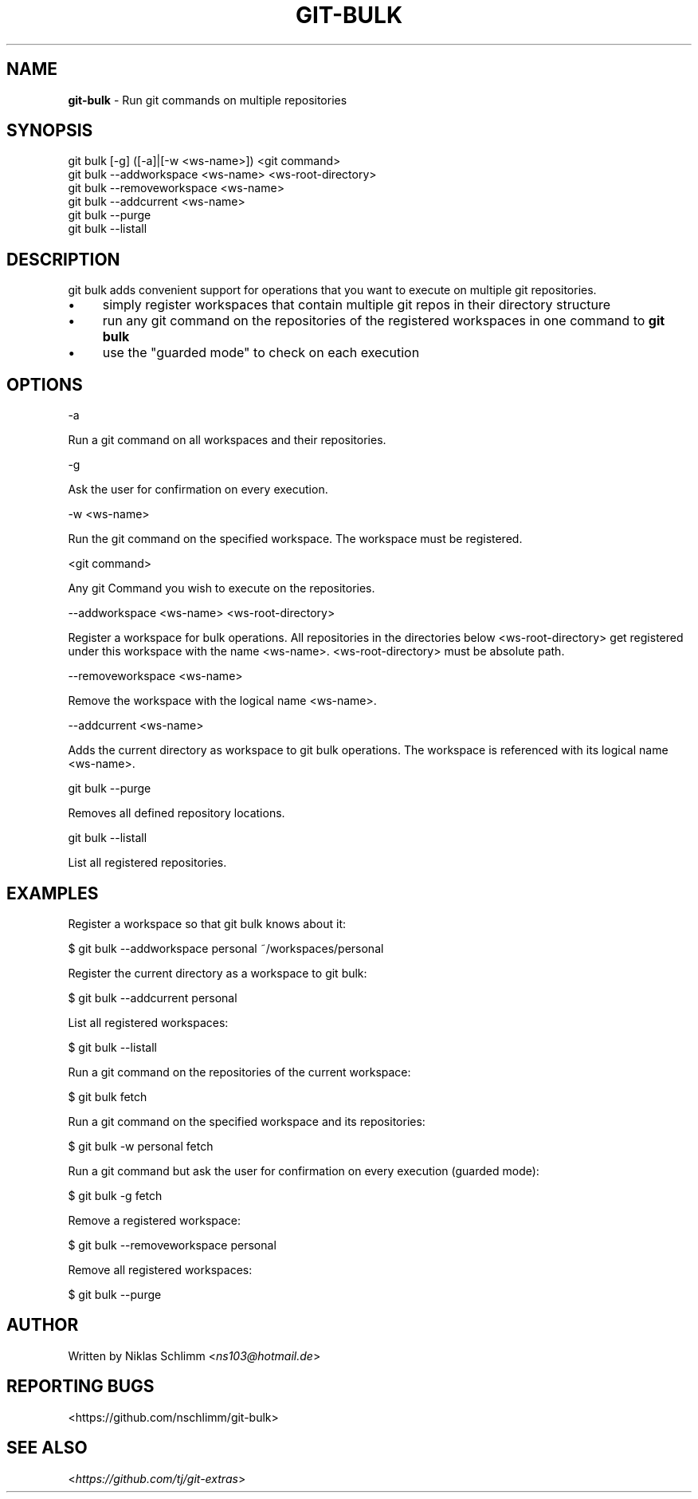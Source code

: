 .\" generated with Ronn/v0.7.3
.\" http://github.com/rtomayko/ronn/tree/0.7.3
.
.TH "GIT\-BULK" "1" "December 2019" "" "Git Extras"
.
.SH "NAME"
\fBgit\-bulk\fR \- Run git commands on multiple repositories
.
.SH "SYNOPSIS"
git bulk [\-g] ([\-a]|[\-w <ws\-name>]) <git command>
.
.br
git bulk \-\-addworkspace <ws\-name> <ws\-root\-directory>
.
.br
git bulk \-\-removeworkspace <ws\-name>
.
.br
git bulk \-\-addcurrent <ws\-name>
.
.br
git bulk \-\-purge
.
.br
git bulk \-\-listall
.
.SH "DESCRIPTION"
git bulk adds convenient support for operations that you want to execute on multiple git repositories\.
.
.IP "\(bu" 4
simply register workspaces that contain multiple git repos in their directory structure
.
.IP "\(bu" 4
run any git command on the repositories of the registered workspaces in one command to \fBgit bulk\fR
.
.IP "\(bu" 4
use the "guarded mode" to check on each execution
.
.IP "" 0
.
.SH "OPTIONS"
\-a
.
.P
Run a git command on all workspaces and their repositories\.
.
.P
\-g
.
.P
Ask the user for confirmation on every execution\.
.
.P
\-w <ws\-name>
.
.P
Run the git command on the specified workspace\. The workspace must be registered\.
.
.P
<git command>
.
.P
Any git Command you wish to execute on the repositories\.
.
.P
\-\-addworkspace <ws\-name> <ws\-root\-directory>
.
.P
Register a workspace for bulk operations\. All repositories in the directories below <ws\-root\-directory> get registered under this workspace with the name <ws\-name>\. <ws\-root\-directory> must be absolute path\.
.
.P
\-\-removeworkspace <ws\-name>
.
.P
Remove the workspace with the logical name <ws\-name>\.
.
.P
\-\-addcurrent <ws\-name>
.
.P
Adds the current directory as workspace to git bulk operations\. The workspace is referenced with its logical name <ws\-name>\.
.
.P
git bulk \-\-purge
.
.P
Removes all defined repository locations\.
.
.P
git bulk \-\-listall
.
.P
List all registered repositories\.
.
.SH "EXAMPLES"
.
.nf

Register a workspace so that git bulk knows about it:

$ git bulk \-\-addworkspace personal ~/workspaces/personal

Register the current directory as a workspace to git bulk:

$ git bulk \-\-addcurrent personal

List all registered workspaces:

$ git bulk \-\-listall

Run a git command on the repositories of the current workspace:

$ git bulk fetch

Run a git command on the specified workspace and its repositories:

$ git bulk \-w personal fetch

Run a git command but ask the user for confirmation on every execution (guarded mode):

$ git bulk \-g fetch

Remove a registered workspace:

$ git bulk \-\-removeworkspace personal

Remove all registered workspaces:

$ git bulk \-\-purge
.
.fi
.
.SH "AUTHOR"
Written by Niklas Schlimm <\fIns103@hotmail\.de\fR>
.
.SH "REPORTING BUGS"
<https://github\.com/nschlimm/git\-bulk>
.
.SH "SEE ALSO"
<\fIhttps://github\.com/tj/git\-extras\fR>
